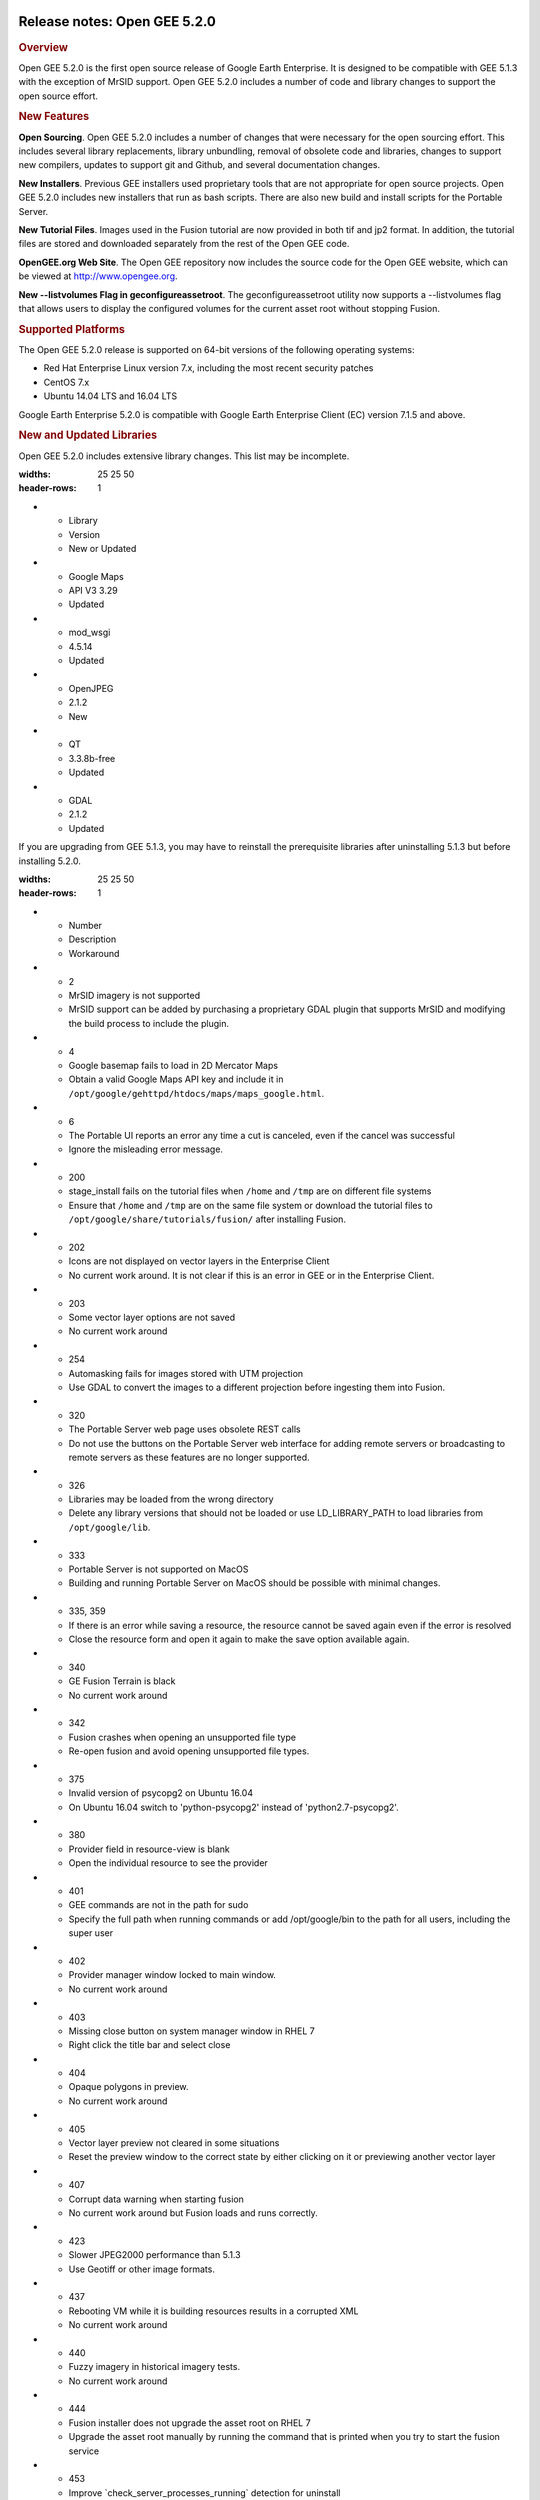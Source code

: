 |Google logo|

=============================
Release notes: Open GEE 5.2.0
=============================

.. container::

   .. container:: content

      .. rubric:: Overview
      
      Open GEE 5.2.0 is the first open source release of Google Earth
      Enterprise. It is designed to be compatible with GEE 5.1.3 with
      the exception of MrSID support. Open GEE 5.2.0 includes a number
      of code and library changes to support the open source effort.

      .. rubric:: New Features

      **Open Sourcing**. Open GEE 5.2.0 includes a number of changes
      that were necessary for the open sourcing effort. This includes
      several library replacements, library unbundling, removal of
      obsolete code and libraries, changes to support new compilers,
      updates to support git and Github, and several documentation
      changes.

      **New Installers**. Previous GEE installers used proprietary tools
      that are not appropriate for open source projects. Open GEE 5.2.0
      includes new installers that run as bash scripts. There are also
      new build and install scripts for the Portable Server.

      **New Tutorial Files**. Images used in the Fusion tutorial are now
      provided in both tif and jp2 format. In addition, the tutorial
      files are stored and downloaded separately from the rest of the
      Open GEE code.

      **OpenGEE.org Web Site**. The Open GEE repository now includes the
      source code for the Open GEE website, which can be viewed at
      `http://www.opengee.org <http://www.opengee.org>`_.

      **New --listvolumes Flag in geconfigureassetroot**. The
      geconfigureassetroot utility now supports a --listvolumes flag
      that allows users to display the configured volumes for the
      current asset root without stopping Fusion.

      .. rubric:: Supported Platforms

      The Open GEE 5.2.0 release is supported on 64-bit versions of the
      following operating systems:

      -  Red Hat Enterprise Linux version 7.x, including the most recent
         security patches
      -  CentOS 7.x
      -  Ubuntu 14.04 LTS and 16.04 LTS

      Google Earth Enterprise 5.2.0 is compatible with Google Earth
      Enterprise Client (EC) version 7.1.5 and above.

      .. rubric:: New and Updated Libraries

      Open GEE 5.2.0 includes extensive library changes. This list may
      be incomplete.

      .. list-table:: 
      :widths: 25 25 50
      :header-rows: 1
      * - Library
        - Version
        - New or Updated
      * - Google Maps 
        - API V3 3.29
        - Updated
      * - mod_wsgi
        - 4.5.14
        - Updated
      * - OpenJPEG
        - 2.1.2
        - New
      * - QT
        - 3.3.8b-free
        - Updated
      * - GDAL
        - 2.1.2
        - Updated

      If you are upgrading from GEE 5.1.3, you may have to reinstall the
      prerequisite libraries after uninstalling 5.1.3 but before
      installing 5.2.0.

      .. list-table:: Known Issues
      :widths: 25 25 50
      :header-rows: 1
      * - Number
        - Description
        - Workaround
      * - 2
        - MrSID imagery is not supported
        - MrSID support can be added by purchasing a proprietary GDAL plugin that supports MrSID and modifying the build process to include the plugin.
      * - 4
        - Google basemap fails to load in 2D Mercator Maps
        - Obtain a valid Google Maps API key and include it in ``/opt/google/gehttpd/htdocs/maps/maps_google.html``.
      * - 6
        - The Portable UI reports an error any time a cut is canceled, even if the cancel was successful
        - Ignore the misleading error message.
      * - 200
        - stage_install fails on the tutorial files when ``/home`` and ``/tmp`` are on different file systems
        - Ensure that ``/home`` and ``/tmp`` are on the same file system or download the tutorial files to ``/opt/google/share/tutorials/fusion/`` after installing Fusion.
      * - 202
        - Icons are not displayed on vector layers in the Enterprise Client
        - No current work around. It is not clear if this is an error in GEE or in the Enterprise Client.
      * - 203
        - Some vector layer options are not saved
        - No current work around
      * - 254
        - Automasking fails for images stored with UTM projection
        - Use GDAL to convert the images to a different projection before ingesting them into Fusion.
      * - 320
        - The Portable Server web page uses obsolete REST calls
        - Do not use the buttons on the Portable Server web interface for adding remote servers or broadcasting to remote servers as these features are no longer supported.
      * - 326
        - Libraries may be loaded from the wrong directory
        - Delete any library versions that should not be loaded or use LD_LIBRARY_PATH to load libraries from ``/opt/google/lib``.
      * - 333
        - Portable Server is not supported on MacOS
        - Building and running Portable Server on MacOS should be possible with minimal changes.
      * - 335, 359
        - If there is an error while saving a resource, the resource cannot be saved again even if the error is resolved
        - Close the resource form and open it again to make the save option available again.
      * - 340
        - GE Fusion Terrain is black
        - No current work around
      * - 342
        - Fusion crashes when opening an unsupported file type
        - Re-open fusion and avoid opening unsupported file types.
      * - 375
        - Invalid version of psycopg2 on Ubuntu 16.04
        - On Ubuntu 16.04 switch to 'python-psycopg2' instead of 'python2.7-psycopg2'.
      * - 380
        - Provider field in resource-view is blank
        - Open the individual resource to see the provider
      * - 401
        - GEE commands are not in the path for sudo
        - Specify the full path when running commands or add /opt/google/bin to the path for all users, including the super user
      * - 402
        - Provider manager window locked to main window.
        - No current work around
      * - 403
        - Missing close button on system manager window in RHEL 7
        - Right click the title bar and select close
      * - 404
        - Opaque polygons in preview.
        - No current work around
      * - 405
        - Vector layer preview not cleared in some situations
        - Reset the preview window to the correct state by either clicking on it or previewing another vector layer
      * - 407
        - Corrupt data warning when starting fusion
        - No current work around but Fusion loads and runs correctly.
      * - 423
        - Slower JPEG2000 performance than 5.1.3
        - Use Geotiff or other image formats.
      * - 437
        - Rebooting VM while it is building resources results in a corrupted XML
        - No current work around
      * - 440
        - Fuzzy imagery in historical imagery tests.
        - No current work around
      * - 444
        - Fusion installer does not upgrade the asset root on RHEL 7
        - Upgrade the asset root manually by running the command that is printed when you try to start the fusion service
      * - 453
        - Improve \`check_server_processes_running\` detection for uninstall
        - No current work around
      * - 456
        - Inconsistent behavior of vector layers after upgrade
        - No current work around
      * - 474
        - Running gee_check on some supported platforms reports that the platform is not supported
        - You can ignore the failed test if using a supported platform (Ubuntu 14.04, Ubuntu 16.04, RHEL 7, and CentOS 7).
      * - 476
        - Support building on CentOS6 with Python2.6
        - No current work around
      * - 477
        - 'service geserver stop/start/restart' doesn't work on Ubuntu 16.04 without a reboot
        - Reboot and try again

      .. list-table:: Resolved Issues
      :widths: 25 25 50
      :header-rows: 1
      * - Number
        - Description
        - Resolution
      * - (none) Error when fusing a mosaic in GDAL 2.x
        - Implemented ``IReadBlock()`` API for ``khVRRasterBand``
      * - 16
        - gefusionuser must have write access to vector files
        - Removed the requirement for write access
      * - 26
        - Fusion segmentation faults when trying to push and the server is not available
        - Passed the correct data type to cURL function
      * - 167
        - If save fails because the Fusion server is not running, the user cannot save again even if the problem is fixed
        - Updated state management in resource creation form
      * - 179
        - Update date parsing to fix default date handling
        - Added code to handle default dates in Fusion tools
      * - 196
        - Simplify SSL settings and enable TLS 1.2 by default
        - Consolidated SSL settings and updated the defaults to include TLS 1.2
      * - 239
        - ``cachedreadaccessor_unittest`` fails on ``free()`` call on Ubuntu 16.04
        - Increased the size of a buffer that was overflowing
      * - 243
        - Fix broken line in cutter script
        - Fixed the relevant line
      * - 351
        - Portable Globe Cutter fails with a Python error
        - Fixed import errors in the cutter scripts
      * - 381
        - Error running POI Search
        - Needed to declare the coding in headers of python script:# -- coding: utf-8 -
      * - 431
        - portable build failure - CentOS 7 - old version of pexpect.
        - Try loading fdpexpect for version 3.\* and above. If not successful, fallback to fdpexpect from older pexpect package.
      * - 435
        - Specify C++ version for portable build
        - Updated the build_lib scripts to include the flag "-std=gnu++98"
      * - 436
        - Seg fault in fusion when opening vector resource created in old version
        - Eliminated NULL pointer error in date/time function

.. |Google logo| image:: ../../art/common/googlelogo_color_260x88dp.png
   :width: 130px
   :height: 44px
